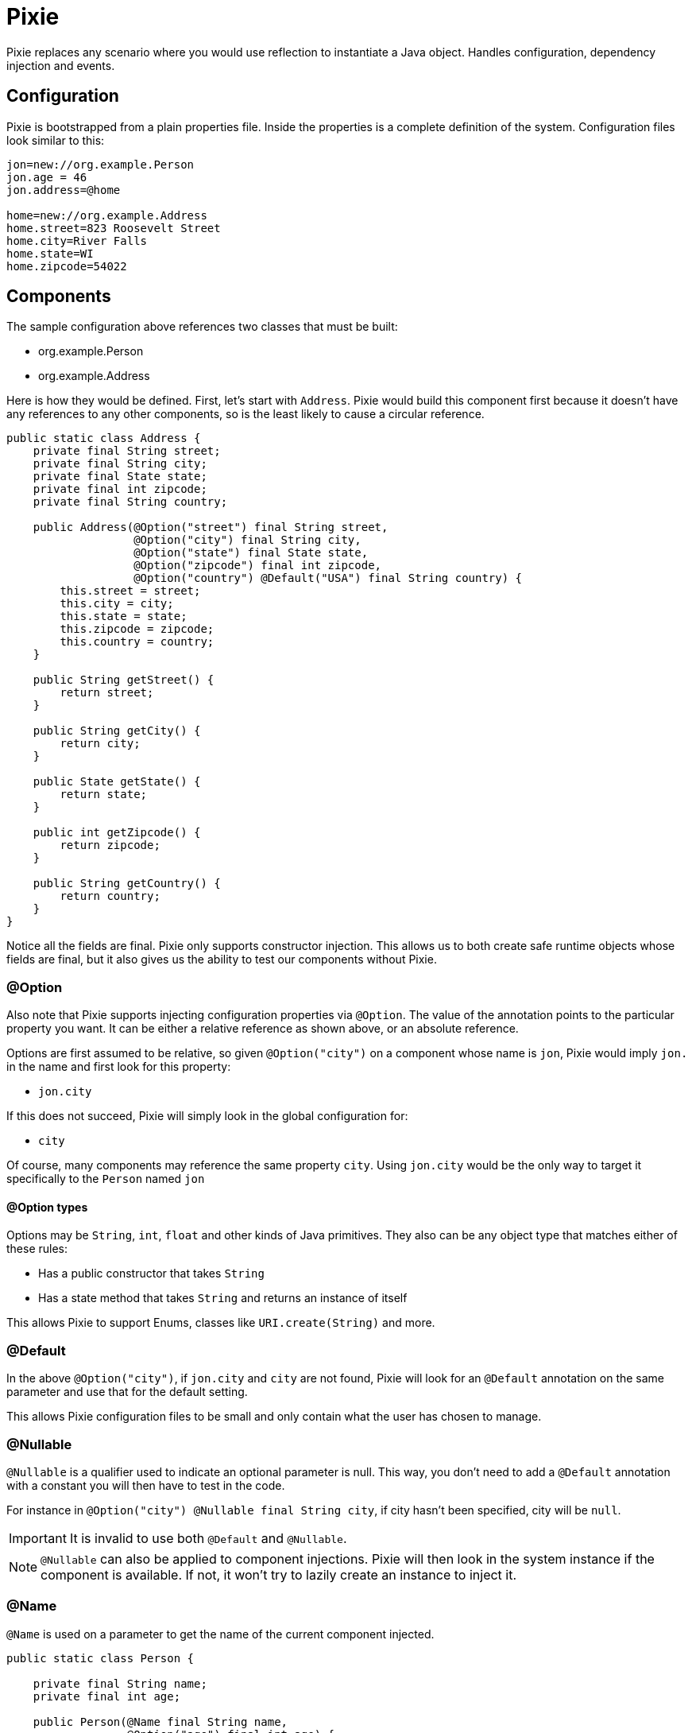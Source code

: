 = Pixie

Pixie replaces any scenario where you would use reflection to instantiate a Java object.
Handles configuration, dependency injection and events.

== Configuration

Pixie is bootstrapped from a plain properties file.  Inside the properties
is a complete definition of the system.  Configuration files look similar to
this:

[source,properties]
----
jon=new://org.example.Person
jon.age = 46
jon.address=@home

home=new://org.example.Address
home.street=823 Roosevelt Street
home.city=River Falls
home.state=WI
home.zipcode=54022
----

== Components

The sample configuration above references two classes that must be built:

 - org.example.Person
 - org.example.Address

Here is how they would be defined.  First, let's start with `Address`.  Pixie would
build this component first because it doesn't have any references to any other
components, so is the least likely to cause a circular reference.

[source,java]
----
public static class Address {
    private final String street;
    private final String city;
    private final State state;
    private final int zipcode;
    private final String country;

    public Address(@Option("street") final String street,
                   @Option("city") final String city,
                   @Option("state") final State state,
                   @Option("zipcode") final int zipcode,
                   @Option("country") @Default("USA") final String country) {
        this.street = street;
        this.city = city;
        this.state = state;
        this.zipcode = zipcode;
        this.country = country;
    }

    public String getStreet() {
        return street;
    }

    public String getCity() {
        return city;
    }

    public State getState() {
        return state;
    }

    public int getZipcode() {
        return zipcode;
    }

    public String getCountry() {
        return country;
    }
}
----

Notice all the fields are final.  Pixie only supports constructor injection.  This
allows us to both create safe runtime objects whose fields are final, but it also
gives us the ability to test our components without Pixie.

=== @Option

Also note that Pixie supports injecting configuration properties via `@Option`.  The
value of the annotation points to the particular property you want.  It can be either
a relative reference as shown above, or an absolute reference.

Options are first assumed to be relative, so given `@Option("city")` on a component
whose name is `jon`, Pixie would imply `jon.` in the name and first look for this
property:

 - `jon.city`

If this does not succeed, Pixie will simply look in the global configuration for:

 -  `city`

Of course, many components may reference the same property `city`.  Using `jon.city`
would be the only way to target it specifically to the `Person` named `jon`

==== @Option types

Options may be `String`, `int`, `float` and other kinds of Java primitives.  They also
can be any object type that matches either of these rules:

 - Has a public constructor that takes `String`
 - Has a state method that takes `String` and returns an instance of itself

This allows Pixie to support Enums, classes like `URI.create(String)` and more.

=== @Default

In the above `@Option("city")`, if `jon.city` and `city` are not found, Pixie will look
for an `@Default` annotation on the same parameter and use that for the default setting.

This allows Pixie configuration files to be small and only contain what the user has chosen
to manage.

=== @Nullable

`@Nullable` is a qualifier used to indicate an optional parameter is null.
This way, you don't need to add a `@Default`  annotation with a constant you will then have to test in the code.

For instance in `@Option("city") @Nullable final String city`, if city hasn't been specified, city will be `null`.

IMPORTANT: It is invalid to use both `@Default` and `@Nullable`.

NOTE: `@Nullable` can also be applied to component injections.
Pixie will then look in the system instance if the component is available.
If not, it won't try to lazily create an instance to inject it.

=== @Name

`@Name` is used on a parameter to get the name of the current component injected.

```
public static class Person {

    private final String name;
    private final int age;

    public Person(@Name final String name,
                  @Option("age") final int age) {
        this.name = name;
        this.age = age;
    }

    public String getName() {
        return name;
    }

    public int getAge() {
        return age;
    }
}
```

With the following configuration

```
alfred = new://Person
alfred.age = 20

john = new://Person
john.age = 52

nick = new://Person
nick.age = 75
```

With the `Person` class above and the configuration above, Pixie will instantiate 3 `Person` instances.
The first instance will get `alfred` for the injected name, next instance will respectively receive `john` and `nick`.

=== @Component

One component may reference another component via annotating the respective constructor
parameter with `@Component` this tells Pixie to look for a component of that specific
name and type.

[source,java]
----
public static class Person {

    private final String name;
    private final int age;
    private final Address address;

    public Person(@Name final String name,
                  @Option("age") final int age,
                  @Component("address") final Address address) {
        this.name = name;
        this.age = age;
        this.address = address;
    }

    public String getName() {
        return name;
    }

    public int getAge() {
        return age;
    }

    public Address getAddress() {
        return address;
    }
}
----

In the original configuration example, our `Person` named `jon` is configured to need
an address called `@home`.

----
jon.address=@home
----

The `@` symbol tells Pixie that the configuration value points to another component
named home.

If no `Address` component exists, Pixie will look to see if `Address` is a class that
Pixie can build.  If so, Pixie will attempt to create one on the fly hoping there
are enough defaults and configuration to fully create the object.  If not, Pixie will
fail and the system will not start up.

== No Property lookups

Pixie intentionally does not expose any `getProperty` style of methods that allow
configuration values to be looked up.  You must create a simple object with a constructor
annotated with `@Option` and ask Pixie to create it.

This limitation is intentional so that configuration properties can only be referenced
via strongly typed annotations, which means we can statically know the name and type every
single available configuration property the system supports.

We don't want to give up this advantage for the ease of doing string lookups.

This doesn't cost us anything and in fact it adds considerably to properties management.  

Let's say we have good reason to create "global" properties.  We'd normally feel compelled
to prefix everything with `pixie.`, however let's imagine a comprimise where we use the module
name as the prefix.

Say for example we have three modules:

 - pixie-system
 - pixie-core
 - pixie-openejb

Let's now imagine this pattern as a very clever way to archive module-scoped properties.

[source,properties]
----
system=new://pixie.org.tomitribe.SystemOptions
system.debug=true
system.licence=1234-2315123412-12316125
system.keystore=somepath.keys

core=new://com.tomitribe.pixie.core.CoreOptions
core.dateformat=YYYY-mm-dd
core.timeunit=NANOSECONDS
core.checkinterval=10 seconds

openejb=new://com.tomitribe.pixie.openejb.OpenEjbOptions
openejb.debug=true
openejb.database=MONITOR
openejb.entitymanager=INGORE
----

There are interesting points about the above pattern:

 - If a user specifies a property that doesn't exist, an exception will be thrown.  A common issue with normal properties is when the code that looked it up and acted upon it is deleted.  There's no indication to the user they may be attempting to use a "dead" property.  Here, the user cannot be mislead by specifying a module property that does not exist.
 
 - Code remains clean.  To reference the property in various places in the module you would need to get the respective "Options" class injected.  If you do not have that module as a dependency, you cannot do this.  In the above imaginary scenario, code in `pixie-openejb` can see `OpenEjbOptions`, `CoreOptions` and `SystemOptions`.  However, code from `pixie-system` cannot see `OpenEjbOptions` or even `CoreOptions`.
 
 - You always know where to look.  If a property doesn't fit anywhere in particular, it goes into the module's "Options" class.  There's no time wasted by over-thinking how to manage the property and where it belongs.  Further, you can go to the Options class and do a "Find Usages" in the IDE to see who is using the property and how.
 
 - Easy refactoring.  If you have more than one bit of code using the property and you wish to rename the property, there are no string usages of it to worry about.  You can change its type or name very easily using regular refactoring features of the IDE.  No string find-and-replace.
 
 - Easy Deprecation.  It would be quite easy for us to add annotations to support deprecating properties in favor of new names.  This could involve logging a warning to the user, updating the config and proceeding forward.


